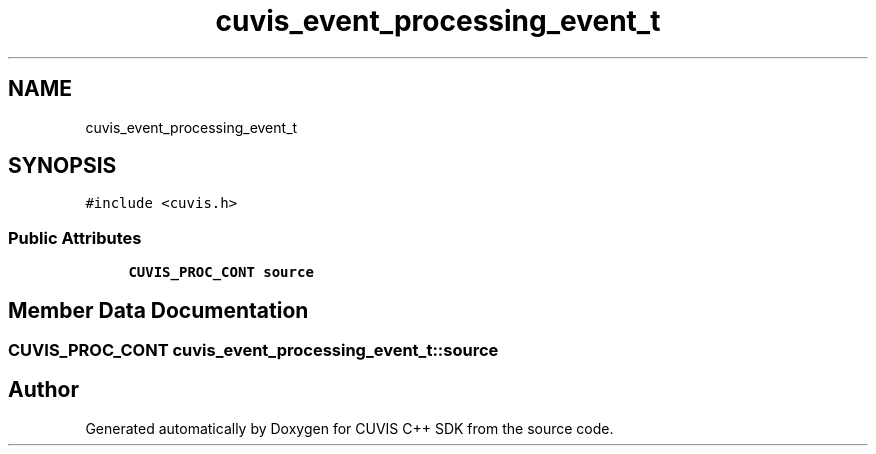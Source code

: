 .TH "cuvis_event_processing_event_t" 3 "Thu Jun 22 2023" "Version 3.2.0" "CUVIS C++ SDK" \" -*- nroff -*-
.ad l
.nh
.SH NAME
cuvis_event_processing_event_t
.SH SYNOPSIS
.br
.PP
.PP
\fC#include <cuvis\&.h>\fP
.SS "Public Attributes"

.in +1c
.ti -1c
.RI "\fBCUVIS_PROC_CONT\fP \fBsource\fP"
.br
.in -1c
.SH "Member Data Documentation"
.PP 
.SS "\fBCUVIS_PROC_CONT\fP cuvis_event_processing_event_t::source"


.SH "Author"
.PP 
Generated automatically by Doxygen for CUVIS C++ SDK from the source code\&.
